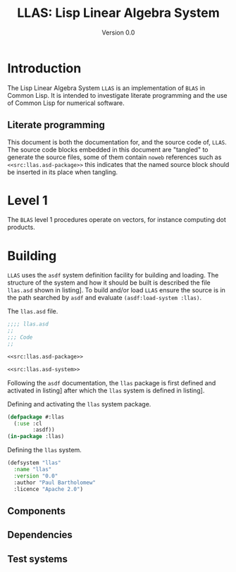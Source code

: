 #+TITLE: LLAS: Lisp Linear Algebra System
#+SUBTITLE: Version 0.0

#+LATEX_HEADER: \usepackage{fullpage}
#+LATEX_HEADER: \hypersetup{colorlinks}

* Introduction

The Lisp Linear Algebra System =LLAS= is an implementation of =BLAS= in Common Lisp.
It is intended to investigate literate programming and the use of Common Lisp for numerical
software.

** Literate programming

This document is both the documentation for, and the source code of, =LLAS=.
The source code blocks embedded in this document are "tangled" to generate the source files, some of
them contain =noweb= references such as ~<<src:llas.asd-package>>~ this indicates that the named source
block should be inserted in its place when tangling.

* Level 1

The =BLAS= level 1 procedures operate on vectors, for instance computing dot products.

* Building

=LLAS= uses the =asdf= system definition facility for building and loading.
The structure of the system and how it should be built is described the file =llas.asd= shown in
listing\nbsp[[src:llas.asd]]. 
To build and/or load =LLAS= ensure the source is in the path searched by =asdf= and evaluate
~(asdf:load-system :llas)~.

#+CAPTION: The =llas.asd= file.
#+NAME: src:llas.asd
#+BEGIN_SRC lisp :tangle llas.asd :noweb no-export
  ;;;; llas.asd
  ;;
  ;;; Code
  ;;

  <<src:llas.asd-package>>

  <<src:llas.asd-system>>
#+END_SRC

Following the =asdf= documentation, the ~llas~ package is first defined and activated in
listing\nbsp[[src:llas.asd-package]] after which the ~llas~ system is defined in listing\nbsp[[src:llas.asd-system]].

#+CAPTION: Defining and activating the ~llas~ system package.
#+NAME: src:llas.asd-package
#+BEGIN_SRC lisp
  (defpackage #:llas
    (:use :cl
          :asdf))
  (in-package :llas)
#+END_SRC

#+CAPTION: Defining the ~llas~ system.
#+NAME: src:llas.asd-system
#+BEGIN_SRC lisp
  (defsystem "llas"
    :name "llas"
    :version "0.0"
    :author "Paul Bartholomew"
    :licence "Apache 2.0")
#+END_SRC

** Components

** Dependencies

** Test systems
